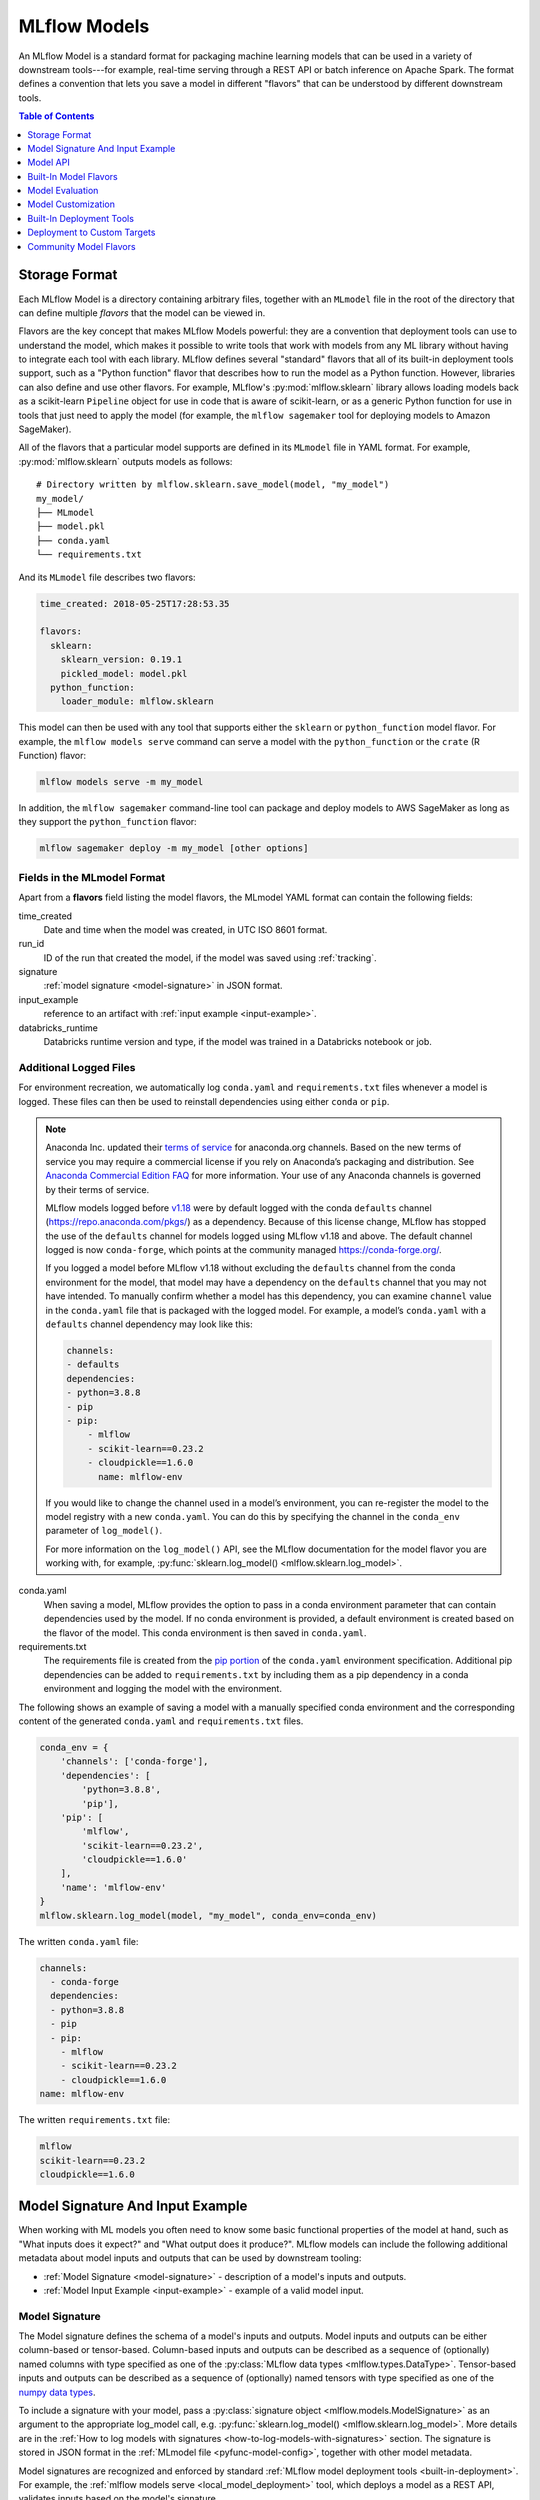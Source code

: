 .. _models:

MLflow Models
=============

An MLflow Model is a standard format for packaging machine learning models that can be used in a
variety of downstream tools---for example, real-time serving through a REST API or batch inference
on Apache Spark. The format defines a convention that lets you save a model in different "flavors"
that can be understood by different downstream tools.

.. contents:: Table of Contents
  :local:
  :depth: 1


.. _model-storage-format:

Storage Format
--------------

Each MLflow Model is a directory containing arbitrary files, together with an ``MLmodel``
file in the root of the directory that can define multiple *flavors* that the model can be viewed
in.

Flavors are the key concept that makes MLflow Models powerful: they are a convention that deployment
tools can use to understand the model, which makes it possible to write tools that work with models
from any ML library without having to integrate each tool with each library. MLflow defines
several "standard" flavors that all of its built-in deployment tools support, such as a "Python
function" flavor that describes how to run the model as a Python function. However, libraries can
also define and use other flavors. For example, MLflow's :py:mod:`mlflow.sklearn` library allows
loading models back as a scikit-learn ``Pipeline`` object for use in code that is aware of
scikit-learn, or as a generic Python function for use in tools that just need to apply the model
(for example, the ``mlflow sagemaker`` tool for deploying models to Amazon SageMaker).

All of the flavors that a particular model supports are defined in its ``MLmodel`` file in YAML
format. For example, :py:mod:`mlflow.sklearn` outputs models as follows:

::

    # Directory written by mlflow.sklearn.save_model(model, "my_model")
    my_model/
    ├── MLmodel
    ├── model.pkl
    ├── conda.yaml
    └── requirements.txt
    

And its ``MLmodel`` file describes two flavors:

.. code-block:: yaml

    time_created: 2018-05-25T17:28:53.35

    flavors:
      sklearn:
        sklearn_version: 0.19.1
        pickled_model: model.pkl
      python_function:
        loader_module: mlflow.sklearn

This model can then be used with any tool that supports either the ``sklearn`` or
``python_function`` model flavor. For example, the ``mlflow models serve`` command
can serve a model with the ``python_function`` or the ``crate`` (R Function) flavor:

.. code-block:: bash

    mlflow models serve -m my_model

In addition, the ``mlflow sagemaker`` command-line tool can package and deploy models to AWS
SageMaker as long as they support the ``python_function`` flavor:

.. code-block:: bash

    mlflow sagemaker deploy -m my_model [other options]

Fields in the MLmodel Format
^^^^^^^^^^^^^^^^^^^^^^^^^^^^
Apart from a **flavors** field listing the model flavors, the MLmodel YAML format can contain
the following fields:

time_created
    Date and time when the model was created, in UTC ISO 8601 format.

run_id
    ID of the run that created the model, if the model was saved using :ref:`tracking`.

signature
  :ref:`model signature <model-signature>` in JSON format.

input_example
  reference to an artifact with :ref:`input example <input-example>`.

databricks_runtime
    Databricks runtime version and type, if the model was trained in a Databricks notebook or job.




Additional Logged Files
^^^^^^^^^^^^^^^^^^^^^^^
For environment recreation, we automatically log ``conda.yaml`` and ``requirements.txt`` files whenever a model is logged. These files can then be used to reinstall dependencies using either ``conda`` or ``pip``.

.. note::
    Anaconda Inc. updated their `terms of service <https://www.anaconda.com/terms-of-service>`_ for anaconda.org channels. Based on the new terms of service you may require a commercial license if you rely on Anaconda’s packaging and distribution. See `Anaconda Commercial Edition FAQ <https://www.anaconda.com/blog/anaconda-commercial-edition-faq>`_ for more information. Your use of any Anaconda channels is governed by their terms of service.

    MLflow models logged before `v1.18 <https://mlflow.org/news/2021/06/18/1.18.0-release/index.html>`_ were by default logged with the conda ``defaults`` channel (`https://repo.anaconda.com/pkgs/ <https://repo.anaconda.com/pkgs/>`_) as a dependency. Because of this license change, MLflow has stopped the use of the ``defaults`` channel for models logged using MLflow v1.18 and above. The default channel logged is now ``conda-forge``, which points at the community managed `https://conda-forge.org/ <https://conda-forge.org/>`_.

    If you logged a model before MLflow v1.18 without excluding the ``defaults`` channel from the conda environment for the model, that model may have a dependency on the ``defaults`` channel that you may not have intended.
    To manually confirm whether a model has this dependency, you can examine ``channel`` value in the ``conda.yaml`` file that is packaged with the logged model. For example, a model’s ``conda.yaml`` with a ``defaults`` channel dependency may look like this:

    .. code-block:: yaml

        channels:
        - defaults
        dependencies:
        - python=3.8.8
        - pip
        - pip:
            - mlflow
            - scikit-learn==0.23.2
            - cloudpickle==1.6.0
              name: mlflow-env

    If you would like to change the channel used in a model’s environment, you can re-register the model to the model registry with a new ``conda.yaml``. You can do this by specifying the channel in the ``conda_env`` parameter of ``log_model()``.

    For more information on the ``log_model()`` API, see the MLflow documentation for the model flavor you are working with, for example, :py:func:`sklearn.log_model() <mlflow.sklearn.log_model>`.

conda.yaml
    When saving a model, MLflow provides the option to pass in a conda environment parameter that can contain dependencies used by the model. If no conda environment is provided, a default environment is created based on the flavor of the model. This conda environment is then saved in ``conda.yaml``.
requirements.txt
    The requirements file is created from the `pip portion <https://www.anaconda.com/blog/using-pip-in-a-conda-environment>`_ of the ``conda.yaml`` environment specification. Additional pip dependencies can be added to ``requirements.txt`` by including them as a pip dependency in a conda environment and logging the model with the environment. 

The following shows an example of saving a model with a manually specified conda environment and the corresponding content of the generated ``conda.yaml`` and ``requirements.txt`` files.

.. code-block:: py

    conda_env = {
        'channels': ['conda-forge'],
        'dependencies': [
            'python=3.8.8',
            'pip'],
        'pip': [
            'mlflow',
            'scikit-learn==0.23.2',
            'cloudpickle==1.6.0'
        ],
        'name': 'mlflow-env'
    }
    mlflow.sklearn.log_model(model, "my_model", conda_env=conda_env)

The written ``conda.yaml`` file:

.. code-block:: text

    channels:
      - conda-forge
      dependencies:
      - python=3.8.8
      - pip
      - pip:
        - mlflow
        - scikit-learn==0.23.2
        - cloudpickle==1.6.0
    name: mlflow-env

The written ``requirements.txt`` file:

.. code-block:: text

    mlflow
    scikit-learn==0.23.2
    cloudpickle==1.6.0

.. _model-metadata:

Model Signature And Input Example
---------------------------------
When working with ML models you often need to know some basic functional properties of the model
at hand, such as "What inputs does it expect?" and "What output does it produce?". MLflow models can
include the following additional metadata about model inputs and outputs that can be used by
downstream tooling:

* :ref:`Model Signature <model-signature>` - description of a model's inputs and outputs.
* :ref:`Model Input Example <input-example>` - example of a valid model input.

.. _model-signature:

Model Signature
^^^^^^^^^^^^^^^
The Model signature defines the schema of a model's inputs and outputs. Model inputs and outputs can
be either column-based or tensor-based. Column-based inputs and outputs can be described as a
sequence of (optionally) named columns with type specified as one of the
:py:class:`MLflow data types <mlflow.types.DataType>`. Tensor-based inputs and outputs can be
described as a sequence of (optionally) named tensors with type specified as one of the
`numpy data types <https://numpy.org/devdocs/user/basics.types.html>`_.

To include a signature with your model, pass a :py:class:`signature object
<mlflow.models.ModelSignature>` as an argument to the appropriate log_model call, e.g.
:py:func:`sklearn.log_model() <mlflow.sklearn.log_model>`. More details are in the :ref:`How to log models with signatures <how-to-log-models-with-signatures>` section. The signature is stored in
JSON format in the :ref:`MLmodel file <pyfunc-model-config>`, together with other model metadata.

Model signatures are recognized and enforced by standard :ref:`MLflow model deployment tools
<built-in-deployment>`. For example, the :ref:`mlflow models serve <local_model_deployment>` tool,
which deploys a model as a REST API, validates inputs based on the model's signature.


Column-based Signature Example
~~~~~~~~~~~~~~~~~~~~~~~~~~~~~~
All flavors support column-based signatures.

Each column-based input and output is represented by a type corresponding to one of 
:py:class:`MLflow data types <mlflow.types.DataType>` and an optional name. The following example
displays an MLmodel file excerpt containing the model signature for a classification model trained on
the `Iris dataset <https://archive.ics.uci.edu/ml/datasets/iris>`_. The input has 4 named, numeric columns.
The output is an unnamed integer specifying the predicted class.

.. code-block:: yaml

  signature:
      inputs: '[{"name": "sepal length (cm)", "type": "double"}, {"name": "sepal width
        (cm)", "type": "double"}, {"name": "petal length (cm)", "type": "double"}, {"name":
        "petal width (cm)", "type": "double"}]'
      outputs: '[{"type": "integer"}]'
      
Tensor-based Signature Example
~~~~~~~~~~~~~~~~~~~~~~~~~~~~~~
Only DL flavors support tensor-based signatures (i.e TensorFlow, Keras, PyTorch, Onnx, and Gluon).

Each tensor-based input and output is represented by a dtype corresponding to one of
`numpy data types <https://numpy.org/devdocs/user/basics.types.html>`_, shape and an optional name.
When specifying the shape, -1 is used for axes that may be variable in size.
The following example displays an MLmodel file excerpt containing the model signature for a
classification model trained on the `MNIST dataset <http://yann.lecun.com/exdb/mnist/>`_.
The input has one named tensor where input sample is an image represented by a 28 × 28 × 1 array
of float32 numbers. The output is an unnamed tensor that has 10 units specifying the
likelihood corresponding to each of the 10 classes. Note that the first dimension of the input
and the output is the batch size and is thus set to -1 to allow for variable batch sizes. 

.. code-block:: yaml

  signature:
      inputs: '[{"name": "images", "dtype": "uint8", "shape": [-1, 28, 28, 1]}]'
      outputs: '[{"shape": [-1, 10], "dtype": "float32"}]'

Signature Enforcement
~~~~~~~~~~~~~~~~~~~~~
Schema enforcement checks the provided input against the model's signature
and raises an exception if the input is not compatible. This enforcement is applied in MLflow before
calling the underlying model implementation. Note that this enforcement only applies when using :ref:`MLflow
model deployment tools <built-in-deployment>` or when loading models as ``python_function``. In
particular, it is not applied to models that are loaded in their native format (e.g. by calling
:py:func:`mlflow.sklearn.load_model() <mlflow.sklearn.load_model>`).

Name Ordering Enforcement
"""""""""""""""""""""""""
The input names are checked against the model signature. If there are any missing inputs,
MLflow will raise an exception. Extra inputs that were not declared in the signature will be
ignored. If the input schema in the signature defines input names, input matching is done by name
and the inputs are reordered to match the signature. If the input schema does not have input
names, matching is done by position (i.e. MLflow will only check the number of inputs).

Input Type Enforcement
"""""""""""""""""""""""
The input types are checked against the signature.

For models with column-based signatures (i.e DataFrame inputs), MLflow will perform safe type conversions
if necessary. Generally, only conversions that are guaranteed to be lossless are allowed. For
example, int -> long or int -> double conversions are ok, long -> double is not. If the types cannot
be made compatible, MLflow will raise an error.

For models with tensor-based signatures, type checking is strict (i.e an exception will be thrown if
the input type does not match the type specified by the schema). 

Handling Integers With Missing Values
"""""""""""""""""""""""""""""""""""""
Integer data with missing values is typically represented as floats in Python. Therefore, data
types of integer columns in Python can vary depending on the data sample. This type variance can
cause schema enforcement errors at runtime since integer and float are not compatible types. For
example, if your training data did not have any missing values for integer column c, its type will
be integer. However, when you attempt to score a sample of the data that does include a missing
value in column c, its type will be float. If your model signature specified c to have integer type,
MLflow will raise an error since it can not convert float to int. Note that MLflow uses python to
serve models and to deploy models to Spark, so this can affect most model deployments. The best way
to avoid this problem is to declare integer columns as doubles (float64) whenever there can be
missing values.

Handling Date and Timestamp
"""""""""""""""""""""""""""
For datetime values, Python has precision built into the type. For example, datetime values with
day precision have NumPy type ``datetime64[D]``, while values with nanosecond precision have
type ``datetime64[ns]``. Datetime precision is ignored for column-based model signature but is
enforced for tensor-based signatures.

.. _how-to-log-models-with-signatures:

How To Log Models With Signatures
~~~~~~~~~~~~~~~~~~~~~~~~~~~~~~~~~
To include a signature with your model, pass :py:class:`signature object
<mlflow.models.ModelSignature>` as an argument to the appropriate log_model call, e.g.
:py:func:`sklearn.log_model() <mlflow.sklearn.log_model>`. The model signature object can be created
by hand or :py:func:`inferred <mlflow.models.infer_signature>` from datasets with valid model inputs
(e.g. the training dataset with target column omitted) and valid model outputs (e.g. model
predictions generated on the training dataset).

Column-based Signature Example
""""""""""""""""""""""""""""""
The following example demonstrates how to store a model signature for a simple classifier trained
on the ``Iris dataset``:

.. code-block:: python

    import pandas as pd
    from sklearn import datasets
    from sklearn.ensemble import RandomForestClassifier
    import mlflow
    import mlflow.sklearn
    from mlflow.models.signature import infer_signature

    iris = datasets.load_iris()
    iris_train = pd.DataFrame(iris.data, columns=iris.feature_names)
    clf = RandomForestClassifier(max_depth=7, random_state=0)
    clf.fit(iris_train, iris.target)
    signature = infer_signature(iris_train, clf.predict(iris_train))
    mlflow.sklearn.log_model(clf, "iris_rf", signature=signature)

The same signature can be created explicitly as follows:

.. code-block:: python

    from mlflow.models.signature import ModelSignature
    from mlflow.types.schema import Schema, ColSpec

    input_schema = Schema([
      ColSpec("double", "sepal length (cm)"),
      ColSpec("double", "sepal width (cm)"),
      ColSpec("double", "petal length (cm)"),
      ColSpec("double", "petal width (cm)"),
    ])
    output_schema = Schema([ColSpec("long")])
    signature = ModelSignature(inputs=input_schema, outputs=output_schema)

Tensor-based Signature Example
""""""""""""""""""""""""""""""
The following example demonstrates how to store a model signature for a simple classifier trained
on the ``MNIST dataset``:

.. code-block:: python

    from keras.datasets import mnist
    from keras.utils import to_categorical
    from keras.models import Sequential
    from keras.layers import Conv2D, MaxPooling2D, Dense, Flatten
    from keras.optimizers import SGD
    import mlflow
    import mlflow.keras
    from mlflow.models.signature import infer_signature

    (train_X, train_Y), (test_X, test_Y) = mnist.load_data()
    trainX = train_X.reshape((train_X.shape[0], 28, 28, 1))
    testX = test_X.reshape((test_X.shape[0], 28, 28, 1))
    trainY = to_categorical(train_Y)
    testY = to_categorical(test_Y)
    
    model = Sequential()
    model.add(Conv2D(32, (3, 3), activation='relu', kernel_initializer='he_uniform', input_shape=(28, 28, 1)))
    model.add(MaxPooling2D((2, 2)))
    model.add(Flatten())
    model.add(Dense(100, activation='relu', kernel_initializer='he_uniform'))
    model.add(Dense(10, activation='softmax'))
    opt = SGD(lr=0.01, momentum=0.9)
    model.compile(optimizer=opt, loss='categorical_crossentropy', metrics=['accuracy'])
    model.fit(trainX, trainY, epochs=10, batch_size=32, validation_data=(testX, testY))

    signature = infer_signature(testX, model.predict(testX))
    mlflow.keras.log_model(model, "mnist_cnn", signature=signature)

The same signature can be created explicitly as follows:

.. code-block:: python

    import numpy as np
    from mlflow.models.signature import ModelSignature
    from mlflow.types.schema import Schema, TensorSpec

    input_schema = Schema([
      TensorSpec(np.dtype(np.uint8), (-1, 28, 28, 1)),
    ])
    output_schema = Schema([TensorSpec(np.dtype(np.float32), (-1, 10))])
    signature = ModelSignature(inputs=input_schema, outputs=output_schema)

.. _input-example:

Model Input Example
^^^^^^^^^^^^^^^^^^^
Similar to model signatures, model inputs can be column-based (i.e DataFrames) or tensor-based
(i.e numpy.ndarrays). A model input example provides an instance of a valid model input.
Input examples are stored with the model as separate artifacts and are referenced in the the
:ref:`MLmodel file <pyfunc-model-config>`.

To include an input example with your model, add it to the appropriate log_model call, e.g.
:py:func:`sklearn.log_model() <mlflow.sklearn.log_model>`.

How To Log Model With Column-based Example
~~~~~~~~~~~~~~~~~~~~~~~~~~~~~~~~~~~~~~~~~~
For models accepting column-based inputs, an example can be a single record or a batch of records. The
sample input can be passed in as a Pandas DataFrame, list or dictionary. The given
example will be converted to a Pandas DataFrame and then serialized to json using the Pandas split-oriented
format. Bytes are base64-encoded. The following example demonstrates how you can log a column-based
input example with your model:

.. code-block:: python

    input_example = {
      "sepal length (cm)": 5.1,
      "sepal width (cm)": 3.5,
      "petal length (cm)": 1.4,
      "petal width (cm)": 0.2
    }
    mlflow.sklearn.log_model(..., input_example=input_example)

How To Log Model With Tensor-based Example
~~~~~~~~~~~~~~~~~~~~~~~~~~~~~~~~~~~~~~~~~~
For models accepting tensor-based inputs, an example must be a batch of inputs. By default, the axis 0
is the batch axis unless specified otherwise in the model signature. The sample input can be passed in as
a numpy ndarray or a dictionary mapping a string to a numpy array. The following example demonstrates how
you can log a tensor-based input example with your model:

.. code-block:: python

    # each input has shape (4, 4)
    input_example = np.array([
       [[  0,   0,   0,   0],
	[  0, 134,  25,  56],
	[253, 242, 195,   6],
	[  0,  93,  82,  82]],
       [[  0,  23,  46,   0],
	[ 33,  13,  36, 166],
	[ 76,  75,   0, 255],
	[ 33,  44,  11,  82]]
    ], dtype=np.uint8)
    mlflow.keras.log_model(..., input_example=input_example)

.. _model-api:

Model API
---------

You can save and load MLflow Models in multiple ways. First, MLflow includes integrations with
several common libraries. For example, :py:mod:`mlflow.sklearn` contains
:py:func:`save_model <mlflow.sklearn.save_model>`, :py:func:`log_model <mlflow.sklearn.log_model>`,
and :py:func:`load_model <mlflow.sklearn.load_model>` functions for scikit-learn models. Second,
you can use the :py:class:`mlflow.models.Model` class to create and write models. This
class has four key functions:

* :py:func:`add_flavor <mlflow.models.Model.add_flavor>` to add a flavor to the model. Each flavor
  has a string name and a dictionary of key-value attributes, where the values can be any object
  that can be serialized to YAML.
* :py:func:`save <mlflow.models.Model.save>` to save the model to a local directory.
* :py:func:`log <mlflow.models.Model.log>` to log the model as an artifact in the
  current run using MLflow Tracking.
* :py:func:`load <mlflow.models.Model.load>` to load a model from a local directory or
  from an artifact in a previous run.

Built-In Model Flavors
----------------------

MLflow provides several standard flavors that might be useful in your applications. Specifically,
many of its deployment tools support these flavors, so you can export your own model in one of these
flavors to benefit from all these tools:

.. contents::
  :local:
  :depth: 1

.. _pyfunc-model-flavor:

Python Function (``python_function``)
^^^^^^^^^^^^^^^^^^^^^^^^^^^^^^^^^^^^^
The ``python_function`` model flavor serves as a default model interface for MLflow Python models.
Any MLflow Python model is expected to be loadable as a ``python_function`` model. This enables
other MLflow tools to work with any python model regardless of which persistence module or
framework was used to produce the model. This interoperability is very powerful because it allows
any Python model to be productionized in a variety of environments.

In addition, the ``python_function`` model flavor defines a generic filesystem :ref:`model format
<pyfunc-filesystem-format>` for Python models and provides utilities for saving and loading models
to and from this format. The format is self-contained in the sense that it includes all the
information necessary to load and use a model. Dependencies are stored either directly with the
model or referenced via conda environment. This model format allows other tools to integrate
their models with MLflow.

How To Save Model As Python Function
~~~~~~~~~~~~~~~~~~~~~~~~~~~~~~~~~~~~
Most ``python_function`` models are saved as part of other model flavors - for example, all mlflow
built-in flavors include the ``python_function`` flavor in the exported models. In addition, the
:py:mod:`mlflow.pyfunc` module defines functions for creating ``python_function`` models explicitly.
This module also includes utilities for creating custom Python models, which is a convenient way of
adding custom python code to ML models. For more information, see the :ref:`custom Python models
documentation <custom-python-models>`.


How To Load And Score Python Function Models
~~~~~~~~~~~~~~~~~~~~~~~~~~~~~~~~~~~~~~~~~~~~
You can load ``python_function`` models in Python by calling the :py:func:`mlflow.pyfunc.load_model()`
function. Note that the ``load_model`` function assumes that all dependencies are already available
and *will not* check nor install any dependencies (
see :ref:`model deployment section <built-in-deployment>` for tools to deploy models with
automatic dependency management).

Once loaded, you can score the model by calling the :py:func:`predict <mlflow.pyfunc.PyFuncModel.predict>`
method, which has the following signature::

  predict(model_input: [pandas.DataFrame, numpy.ndarray, Dict[str, np.ndarray]]) -> [numpy.ndarray | pandas.(Series | DataFrame)]
  
All PyFunc models will support `pandas.DataFrame` as an input. In addition to `pandas.DataFrame`,
DL PyFunc models will also support tensor inputs in the form of `numpy.ndarrays`. To verify
whether a model flavor supports tensor inputs, please check the flavor's documentation.
  
For models with a column-based schema, inputs are typically provided in the form of a `pandas.DataFrame`.
If a dictionary mapping column name to values is provided as input for schemas with named columns or if a
python `List` or a `numpy.ndarray` is provided as input for schemas with unnamed columns, MLflow will cast the
input to a DataFrame. Schema enforcement and casting with respect to the expected data types is performed against
the DataFrame.

For models with a tensor-based schema, inputs are typically provided in the form of a `numpy.ndarray` or a
dictionary mapping the tensor name to its np.ndarray value. Schema enforcement will check the provided input's
shape and type against the shape and type specified in the model's schema and throw an error if they do not match.

For models where no schema is defined, no changes to the model inputs and outputs are made. MLflow will
propogate any errors raised by the model if the model does not accept the provided input type.

R Function (``crate``)
^^^^^^^^^^^^^^^^^^^^^^

The ``crate`` model flavor defines a generic model format for representing an arbitrary R prediction
function as an MLflow model using the ``crate`` function from the
`carrier <https://github.com/r-lib/carrier>`_ package. The prediction function is expected to take a dataframe as input and
produce a dataframe, a vector or a list with the predictions as output.

This flavor requires R to be installed in order to be used.

H\ :sub:`2`\ O (``h2o``)
^^^^^^^^^^^^^^^^^^^^^^^^

The ``h2o`` model flavor enables logging and loading H2O models.

The :py:mod:`mlflow.h2o` module defines :py:func:`save_model() <mlflow.h2o.save_model>` and
:py:func:`log_model() <mlflow.h2o.log_model>` methods in python, and
`mlflow_save_model <R-api.html#mlflow-save-model-h2o>`__ and
`mlflow_log_model <R-api.html#mlflow-log-model>`__ in R for saving H2O models in MLflow Model
format.
These methods produce MLflow Models with the ``python_function`` flavor, allowing you to load them
as generic Python functions for inference via :py:func:`mlflow.pyfunc.load_model()`.
This loaded PyFunc model can be scored with only DataFrame input. When you load
MLflow Models with the ``h2o`` flavor using :py:func:`mlflow.pyfunc.load_model()`,
the `h2o.init() <http://docs.h2o.ai/h2o/latest-stable/h2o-py/docs/h2o.html#h2o.init>`_ method is
called. Therefore, the correct version of ``h2o(-py)`` must be installed in the loader's
environment. You can customize the arguments given to
`h2o.init() <http://docs.h2o.ai/h2o/latest-stable/h2o-py/docs/h2o.html#h2o.init>`_ by modifying the
``init`` entry of the persisted H2O model's YAML configuration file: ``model.h2o/h2o.yaml``.

Finally, you can use the :py:func:`mlflow.h2o.load_model()` method to load MLflow Models with the
``h2o`` flavor as H2O model objects.

For more information, see :py:mod:`mlflow.h2o`.

Keras (``keras``)
^^^^^^^^^^^^^^^^^

The ``keras`` model flavor enables logging and loading Keras models. It is available in both Python
and R clients. The :py:mod:`mlflow.keras` module defines :py:func:`save_model()<mlflow.keras.save_model>`
and :py:func:`log_model() <mlflow.keras.log_model>` functions that you can use to save Keras models
in MLflow Model format in Python. Similarly, in R, you can save or log the model using
`mlflow_save_model <R-api.rst#mlflow-save-model>`__ and `mlflow_log_model <R-api.rst#mlflow-log-model>`__. These functions serialize Keras
models as HDF5 files using the Keras library's built-in model persistence functions. MLflow Models
produced by these functions also contain the ``python_function`` flavor, allowing them to be interpreted
as generic Python functions for inference via :py:func:`mlflow.pyfunc.load_model()`. This loaded PyFunc model can be
scored with both DataFrame input and numpy array input. Finally, you can use the :py:func:`mlflow.keras.load_model()`
function in Python or `mlflow_load_model <R-api.rst#mlflow-load-model>`__ function in R to load MLflow Models
with the ``keras`` flavor as `Keras Model objects <https://keras.io/models/about-keras-models/>`_.

For more information, see :py:mod:`mlflow.keras`.

MLeap (``mleap``)
^^^^^^^^^^^^^^^^^

The ``mleap`` model flavor supports saving Spark models in MLflow format using the
`MLeap <http://mleap-docs.combust.ml/>`_ persistence mechanism. MLeap is an inference-optimized
format and execution engine for Spark models that does not depend on
`SparkContext <https://spark.apache.org/docs/latest/api/python/pyspark.html#pyspark.SparkContext>`_
to evaluate inputs.

You can save Spark models in MLflow format with the ``mleap`` flavor by specifying the
``sample_input`` argument of the :py:func:`mlflow.spark.save_model()` or
:py:func:`mlflow.spark.log_model()` method (recommended). The :py:mod:`mlflow.mleap` module also
defines :py:func:`save_model() <mlflow.mleap.save_model>` and
:py:func:`log_model() <mlflow.mleap.log_model>` methods for saving MLeap models in MLflow format,
but these methods do not include the ``python_function`` flavor in the models they produce.
Similarly, ``mleap`` models can be saved in R with `mlflow_save_model <R-api.rst#mlflow-save-model>`__
and loaded with `mlflow_load_model <R-api.rst#mlflow-load-model>`__, with
`mlflow_save_model <R-api.rst#mlflow-save-model>`__ requiring `sample_input` to be specified as a
sample Spark dataframe containing input data to the model is required by MLeap for data schema
inference.

A companion module for loading MLflow Models with the MLeap flavor is available in the
``mlflow/java`` package.

For more information, see :py:mod:`mlflow.spark`, :py:mod:`mlflow.mleap`, and the
`MLeap documentation <http://mleap-docs.combust.ml/>`_.

PyTorch (``pytorch``)
^^^^^^^^^^^^^^^^^^^^^

The ``pytorch`` model flavor enables logging and loading PyTorch models.

The :py:mod:`mlflow.pytorch` module defines utilities for saving and loading MLflow Models with the
``pytorch`` flavor. You can use the :py:func:`mlflow.pytorch.save_model()` and
:py:func:`mlflow.pytorch.log_model()` methods to save PyTorch models in MLflow format; both of these
functions use the `torch.save() <https://pytorch.org/docs/stable/torch.html#torch.save>`_ method to
serialize PyTorch models. Additionally, you can use the :py:func:`mlflow.pytorch.load_model()`
method to load MLflow Models with the ``pytorch`` flavor as PyTorch model objects. This loaded
PyFunc model can be scored with both DataFrame input and numpy array input. Finally, models
produced by :py:func:`mlflow.pytorch.save_model()` and :py:func:`mlflow.pytorch.log_model()` contain
the ``python_function`` flavor, allowing you to load them as generic Python functions for inference
via :py:func:`mlflow.pyfunc.load_model()`.

For more information, see :py:mod:`mlflow.pytorch`.

Scikit-learn (``sklearn``)
^^^^^^^^^^^^^^^^^^^^^^^^^^

The ``sklearn`` model flavor provides an easy-to-use interface for saving and loading scikit-learn
models. The :py:mod:`mlflow.sklearn` module defines
:py:func:`save_model() <mlflow.sklearn.save_model>` and
:py:func:`log_model() <mlflow.sklearn.log_model>` functions that save scikit-learn models in
MLflow format, using either Python's pickle module (Pickle) or CloudPickle for model serialization.
These functions produce MLflow Models with the ``python_function`` flavor, allowing them to
be loaded as generic Python functions for inference via :py:func:`mlflow.pyfunc.load_model()`.
This loaded PyFunc model can only be scored with DataFrame input. Finally, you can use the
:py:func:`mlflow.sklearn.load_model()` method to load MLflow Models with the ``sklearn`` flavor as
scikit-learn model objects.

For more information, see :py:mod:`mlflow.sklearn`.

Spark MLlib (``spark``)
^^^^^^^^^^^^^^^^^^^^^^^

The ``spark`` model flavor enables exporting Spark MLlib models as MLflow Models.

The :py:mod:`mlflow.spark` module defines :py:func:`save_model() <mlflow.spark.save_model>` and
:py:func:`log_model() <mlflow.spark.log_model>` methods that save Spark MLlib pipelines in MLflow
model format. MLflow Models produced by these functions contain the ``python_function`` flavor,
allowing you to load them as generic Python functions via :py:func:`mlflow.pyfunc.load_model()`.
This loaded PyFunc model can only be scored with DataFrame input.
When a model with the ``spark`` flavor is loaded as a Python function via
:py:func:`mlflow.pyfunc.load_model()`, a new
`SparkContext <https://spark.apache.org/docs/latest/api/python/pyspark.html#pyspark.SparkContext>`_
is created for model inference; additionally, the function converts all Pandas DataFrame inputs to
Spark DataFrames before scoring. While this initialization overhead and format translation latency
is not ideal for high-performance use cases, it enables you to easily deploy any
`MLlib PipelineModel <http://spark.apache.org/docs/latest/api/python/pyspark.ml.html?highlight=
pipelinemodel#pyspark.ml.Pipeline>`_ to any production environment supported by MLflow
(SageMaker, AzureML, etc).

Finally, the :py:func:`mlflow.spark.load_model()` method is used to load MLflow Models with
the ``spark`` flavor as Spark MLlib pipelines.

For more information, see :py:mod:`mlflow.spark`.

TensorFlow (``tensorflow``)
^^^^^^^^^^^^^^^^^^^^^^^^^^^

The ``tensorflow`` model flavor allows serialized TensorFlow models in
`SavedModel format <https://www.tensorflow.org/guide/saved_model#save_and_restore_models>`_
to be logged in MLflow format via the :py:func:`mlflow.tensorflow.save_model()` and
:py:func:`mlflow.tensorflow.log_model()` methods. These methods also add the ``python_function``
flavor to the MLflow Models that they produce, allowing the models to be interpreted as generic
Python functions for inference via :py:func:`mlflow.pyfunc.load_model()`. This loaded PyFunc model
can be scored with both DataFrame input and numpy array input. Finally, you can use the
:py:func:`mlflow.tensorflow.load_model()` method to load MLflow Models with the ``tensorflow``
flavor as TensorFlow graphs.

For more information, see :py:mod:`mlflow.tensorflow`.

ONNX (``onnx``)
^^^^^^^^^^^^^^^^^^^^^^^^^^^
The ``onnx`` model flavor enables logging of `ONNX models <http://onnx.ai/>`_ in MLflow format via
the :py:func:`mlflow.onnx.save_model()` and :py:func:`mlflow.onnx.log_model()` methods. These
methods also add the ``python_function`` flavor to the MLflow Models that they produce, allowing the
models to be interpreted as generic Python functions for inference via
:py:func:`mlflow.pyfunc.load_model()`. This loaded PyFunc model can be scored with
both DataFrame input and numpy array input. The ``python_function`` representation of an MLflow
ONNX model uses the `ONNX Runtime execution engine <https://github.com/microsoft/onnxruntime>`_ for
evaluation. Finally, you can use the :py:func:`mlflow.onnx.load_model()` method to load MLflow
Models with the ``onnx`` flavor in native ONNX format.

For more information, see :py:mod:`mlflow.onnx` and `<http://onnx.ai/>`_.

MXNet Gluon (``gluon``)
^^^^^^^^^^^^^^^^^^^^^^^^^^^
The ``gluon`` model flavor enables logging of `Gluon models
<https://mxnet.incubator.apache.org/api/python/docs/api/gluon/index.html>`_ in MLflow format via
the :py:func:`mlflow.gluon.save_model()` and :py:func:`mlflow.gluon.log_model()` methods. These
methods also add the ``python_function`` flavor to the MLflow Models that they produce, allowing the
models to be interpreted as generic Python functions for inference via
:py:func:`mlflow.pyfunc.load_model()`. This loaded PyFunc model can be scored with
both DataFrame input and numpy array input. You can also use the :py:func:`mlflow.gluon.load_model()`
method to load MLflow Models with the ``gluon`` flavor in native Gluon format.

For more information, see :py:mod:`mlflow.gluon`.

XGBoost (``xgboost``)
^^^^^^^^^^^^^^^^^^^^^^^^^^^
The ``xgboost`` model flavor enables logging of `XGBoost models
<https://xgboost.readthedocs.io/en/latest/python/python_api.html#xgboost.Booster>`_
in MLflow format via the :py:func:`mlflow.xgboost.save_model()` and :py:func:`mlflow.xgboost.log_model()` methods in python and `mlflow_save_model <R-api.html#mlflow-save-model-crate>`__ and `mlflow_log_model <R-api.html#mlflow-log-model>`__ in R respectively.
These methods also add the ``python_function`` flavor to the MLflow Models that they produce, allowing the
models to be interpreted as generic Python functions for inference via
:py:func:`mlflow.pyfunc.load_model()`. This loaded PyFunc model can only be scored with DataFrame input.
You can also use the :py:func:`mlflow.xgboost.load_model()`
method to load MLflow Models with the ``xgboost`` model flavor in native XGBoost format.

Note that the ``xgboost`` model flavor only supports an instance of `xgboost.Booster
<https://xgboost.readthedocs.io/en/latest/python/python_api.html#xgboost.Booster>`_,
not models that implement the `scikit-learn API
<https://xgboost.readthedocs.io/en/latest/python/python_api.html#module-xgboost.sklearn>`__.

For more information, see :py:mod:`mlflow.xgboost`.

LightGBM (``lightgbm``)
^^^^^^^^^^^^^^^^^^^^^^^^^^^
The ``lightgbm`` model flavor enables logging of `LightGBM models
<https://lightgbm.readthedocs.io/en/latest/pythonapi/lightgbm.Booster.html#lightgbm-booster>`_
in MLflow format via the :py:func:`mlflow.lightgbm.save_model()` and :py:func:`mlflow.lightgbm.log_model()` methods.
These methods also add the ``python_function`` flavor to the MLflow Models that they produce, allowing the
models to be interpreted as generic Python functions for inference via
:py:func:`mlflow.pyfunc.load_model()`. This loaded PyFunc model can only be scored with DataFrame input.
You can also use the :py:func:`mlflow.lightgbm.load_model()`
method to load MLflow Models with the ``lightgbm`` model flavor in native LightGBM format.

Note that the ``lightgbm`` model flavor only supports an instance of `lightgbm.Booster
<https://lightgbm.readthedocs.io/en/latest/pythonapi/lightgbm.Booster.html#lightgbm-booster>`__,
not models that implement the `scikit-learn API
<https://lightgbm.readthedocs.io/en/latest/Python-API.html#scikit-learn-api>`_.

For more information, see :py:mod:`mlflow.lightgbm`.

CatBoost (``catboost``)
^^^^^^^^^^^^^^^^^^^^^^^^^^^
The ``catboost`` model flavor enables logging of `CatBoost models
<https://catboost.ai/docs/concepts/python-reference_catboost.html>`_
in MLflow format via the :py:func:`mlflow.catboost.save_model()` and :py:func:`mlflow.catboost.log_model()` methods.
These methods also add the ``python_function`` flavor to the MLflow Models that they produce, allowing the
models to be interpreted as generic Python functions for inference via
:py:func:`mlflow.pyfunc.load_model()`. You can also use the :py:func:`mlflow.catboost.load_model()`
method to load MLflow Models with the ``catboost`` model flavor in native CatBoost format.

For more information, see :py:mod:`mlflow.catboost`.

Spacy(``spaCy``)
^^^^^^^^^^^^^^^^^^^^
The ``spaCy`` model flavor enables logging of `spaCy models <https://spacy.io/models>`_ in MLflow format via
the :py:func:`mlflow.spacy.save_model()` and :py:func:`mlflow.spacy.log_model()` methods. Additionally, these
methods add the ``python_function`` flavor to the MLflow Models that they produce, allowing the models to be
interpreted as generic Python functions for inference via :py:func:`mlflow.pyfunc.load_model()`.
This loaded PyFunc model can only be scored with DataFrame input. You can
also use the :py:func:`mlflow.spacy.load_model()` method to load MLflow Models with the ``spacy`` model flavor
in native spaCy format.

For more information, see :py:mod:`mlflow.spacy`.

Fastai(``fastai``)
^^^^^^^^^^^^^^^^^^^^^^
The ``fastai`` model flavor enables logging of `fastai Learner models <https://docs.fast.ai/training.html>`_ in MLflow format via
the :py:func:`mlflow.fastai.save_model()` and :py:func:`mlflow.fastai.log_model()` methods. Additionally, these
methods add the ``python_function`` flavor to the MLflow Models that they produce, allowing the models to be
interpreted as generic Python functions for inference via :py:func:`mlflow.pyfunc.load_model()`. This loaded PyFunc model can
only be scored with DataFrame input. You can also use the :py:func:`mlflow.fastai.load_model()` method to
load MLflow Models with the ``fastai`` model flavor in native fastai format.

For more information, see :py:mod:`mlflow.fastai`.

Statsmodels (``statsmodels``)
^^^^^^^^^^^^^^^^^^^^^^^^^^^^^^^^^
The ``statsmodels`` model flavor enables logging of `Statsmodels models
<https://www.statsmodels.org/stable/api.html>`_ in MLflow format via the :py:func:`mlflow.statsmodels.save_model()`
and :py:func:`mlflow.statsmodels.log_model()` methods.
These methods also add the ``python_function`` flavor to the MLflow Models that they produce, allowing the
models to be interpreted as generic Python functions for inference via
:py:func:`mlflow.pyfunc.load_model()`. This loaded PyFunc model can only be scored with DataFrame input.
You can also use the :py:func:`mlflow.statsmodels.load_model()`
method to load MLflow Models with the ``statsmodels`` model flavor in native statsmodels format.

As for now, automatic logging is restricted to parameters, metrics and models generated by a call to `fit`
on a ``statsmodels`` model.

For more information, see :py:mod:`mlflow.statsmodels`.

Prophet (``prophet``)
^^^^^^^^^^^^^^^^^^^^^^^^^^^^^^^^^
The ``prophet`` model flavor enables logging of `Prophet models
<https://facebook.github.io/prophet/>`_ in MLflow format via the :py:func:`mlflow.prophet.save_model()`
and :py:func:`mlflow.prophet.log_model()` methods.
These methods also add the ``python_function`` flavor to the MLflow Models that they produce, allowing the
models to be interpreted as generic Python functions for inference via
:py:func:`mlflow.pyfunc.load_model()`. This loaded PyFunc model can only be scored with DataFrame input.
You can also use the :py:func:`mlflow.prophet.load_model()`
method to load MLflow Models with the ``prophet`` model flavor in native prophet format.

For more information, see :py:mod:`mlflow.prophet`.

Pmdarima (``pmdarima``) (Experimental)
^^^^^^^^^^^^^^^^^^^^^^^^^^^^^^^^^^^^^^
The ``pmdarima`` model flavor enables logging of `pmdarima models <http://alkaline-ml.com/pmdarima/>`_ in MLflow
format via the :py:func:`mlflow.pmdarima.save_model()` and :py:func:`mlflow.pmdarima.log_model()` methods.
These methods also add the ``python_function`` flavor to the MLflow Models that they produce, allowing the
model to be interpreted as generic Python functions for inference via :py:func:`mlflow.pyfunc.load_model()`.
This loaded PyFunc model can only be scored with a DataFrame input.
You can also use the :py:func:`mlflow.pmdarima.load_model()` method to load MLflow Models with the ``pmdarima``
model flavor in native pmdarima formats.

The interface for utilizing a ``pmdarima`` model loaded as a ``pyfunc`` type for generating forecast predictions uses
a *single-row* ``Pandas DataFrame`` configuration argument. The following columns in this configuration
``Pandas DataFrame`` are supported:

* ``n_periods`` (required) - specifies the number of future periods to generate starting from the last datetime value
    of the training dataset, utilizing the frequency of the input training series when the model was trained.
    (for example, if the training data series elements represent one value per hour, in order to forecast 3 days of
    future data, set the column ``n_periods`` to ``72``.
* ``X`` (optional) - exogenous regressor values (*only supported in pmdarima version >= 1.8.0*) a 2D array of values for
    future time period events. For more information, read the underlying library
    `explanation <https://www.statsmodels.org/stable/endog_exog.html>`_.
* ``return_conf_int`` (optional) - a boolean (Default: ``False``) for whether to return confidence interval values.
    See above note.
* ``alpha`` (optional) - the significance value for calculating confidence intervals. (Default: ``0.05``)

An example configuration for the ``pyfunc`` predict of a ``pmdarima`` model is shown below, with a future period
prediction count of 100, a confidence interval calculation generation, no exogenous regressor elements, and a default
alpha of ``0.05``:

====== ========= ===============
Index  n_periods return_conf_int
====== ========= ===============
0      100       True
====== ========= ===============

.. warning::
    The ``Pandas DataFrame`` passed to a ``pmdarima`` ``pyfunc`` flavor must only contain 1 row.

.. note::
    When predicting a ``pmdarima`` flavor, the ``predict`` method's ``DataFrame`` configuration column
    ``return_conf_int``'s value controls the output format. When the column's value is set to ``False`` or ``None``
    (which is the default if this column is not supplied in the configuration ``DataFrame``), the schema of the
    returned ``Pandas DataFrame`` is a single column: ``["yhat"]``. When set to ``True``, the schema of the returned
    ``DataFrame`` is: ``["yhat", "yhat_lower", "yhat_upper"]`` with the respective lower (``yhat_lower``) and
    upper (``yhat_upper``) confidence intervals added to the forecast predictions (``yhat``).

Example usage of pmdarima artifact loaded as a pyfunc with confidence intervals calculated:

.. code-block:: py

    import pmdarima
    import mlflow
    import pandas as pd

    data = pmdarima.datasets.load_airpassengers()

    with mlflow.start_run():

        model = pmdarima.auto_arima(data, seasonal=True)
        mlflow.pmdarima.save_model(model, "/tmp/model.pmd")

    loaded_pyfunc = mlflow.pyfunc.load_model("/tmp/model.pmd")

    prediction_conf = pd.DataFrame([{"n_periods": 4, "return_conf_int": True, "alpha": 0.1}])

    predictions = loaded_pyfunc.predict(prediction_conf)

Output (``Pandas DataFrame``):

====== ========== ========== ==========
Index  yhat       yhat_lower yhat_upper
====== ========== ========== ==========
0      467.573731 423.30995  511.83751
1      490.494467 416.17449  564.81444
2      509.138684 420.56255  597.71117
3      492.554714 397.30634  587.80309
====== ========== ========== ==========

.. warning::
    Signature logging for ``pmdarima`` will not function correctly if ``return_conf_int`` is set to ``True`` from
    a non-pyfunc artifact. The output of the native ``ARIMA.predict()`` when returning confidence intervals is not
    a recognized signature type.

.. _model-evaluation:

Model Evaluation
----------------
After building and training your MLflow Model, you can use the :py:func:`mlflow.evaluate()` API to
evaluate its performance on one or more datasets of your choosing. :py:func:`mlflow.evaluate()`
currently supports evaluation of MLflow Models with the
:ref:`python_function (pyfunc) model flavor <pyfunc-model-flavor>` for classification and regression
tasks, computing a variety of task-specific performance metrics, model performance plots, and
model explanations. Evaluation results are logged to :ref:`MLflow Tracking <tracking>`.

The following `example from the MLflow GitHub Repository
<https://github.com/mlflow/mlflow/blob/master/examples/evaluation/evaluate_on_binary_classifier.py>`_
uses :py:func:`mlflow.evaluate()` to evaluate the performance of a classifier
on the `UCI Adult Data Set <https://archive.ics.uci.edu/ml/datasets/adult>`_, logging a
comprehensive collection of MLflow Metrics and Artifacts that provide insight into model performance
and behavior:

.. code-block:: py

    import xgboost
    import shap
    import mlflow
    from sklearn.model_selection import train_test_split

    # load UCI Adult Data Set; segment it into training and test sets
    X, y = shap.datasets.adult()
    X_train, X_test, y_train, y_test = train_test_split(X, y, test_size=0.33, random_state=42)

    # train XGBoost model
    model = xgboost.XGBClassifier().fit(X_train, y_train)

    # construct an evaluation dataset from the test set
    eval_data = X_test
    eval_data["label"] = y_test

    with mlflow.start_run() as run:
        model_info = mlflow.sklearn.log_model(model, "model")
        result = mlflow.evaluate(
            model_info.model_uri,
            eval_data,
            targets="label",
            model_type="classifier",
            dataset_name="adult",
            evaluators=["default"],
        )

|eval_metrics_img| |eval_importance_img|

.. |eval_metrics_img| image:: _static/images/model_evaluation_metrics.png
   :width: 30%

.. |eval_importance_img| image:: _static/images/model_evaluation_feature_importance.png
   :width: 69%


Evaluating with Custom Metrics
^^^^^^^^^^^^^^^^^^^^^^^^^^^^^^

If the default set of metrics is insufficient, you can specify a list of ``custom_metrics`` functions to 
:py:func:`mlflow.evaluate()` to produce custom performance metrics for the model(s) that you're evaluating. Custom metric
functions should accept at least two arguments: a DataFrame containing ``prediction`` and ``target`` columns,
and a dictionary containing the default set of metrics. For a full list of default metrics, refer to the documentation 
of :py:func:`mlflow.evaluate()`. If the custom metric function produces artifacts in the form of files, it should also
accept an additional string argument representing the path to the temporary directory that can be used to store such
artifacts.

The following `short example from the MLflow GitHub Repository
<https://github.com/mlflow/mlflow/blob/master/examples/evaluation/evaluate_with_custom_metrics.py>`_ 
uses :py:func:`mlflow.evaluate()` with a custom metric function to evaluate the performance of a regressor on the
`California Housing Dataset <https://www.dcc.fc.up.pt/~ltorgo/Regression/cal_housing.html>`_.
Note that custom metric functions can return both metrics and artifacts. They can either return a single
dictionary of metrics, or two dictionaries representing metrics and artifacts.

.. code-block:: py

    from sklearn.linear_model import LinearRegression
    from sklearn.datasets import fetch_california_housing
    from sklearn.model_selection import train_test_split
    import numpy as np
    import mlflow
    import os
    import matplotlib.pyplot as plt

    # loading the California housing dataset
    cali_housing = fetch_california_housing(as_frame=True)

    # split the dataset into train and test partitions
    X_train, X_test, y_train, y_test = train_test_split(
        cali_housing.data, cali_housing.target, test_size=0.2, random_state=123
    )

    # train the model
    lin_reg = LinearRegression().fit(X_train, y_train)

    # creating the evaluation dataframe
    eval_data = X_test.copy()
    eval_data["target"] = y_test


    def example_custom_metric_fn(eval_df, builtin_metrics, artifacts_dir):
        """
        This example custom metric function creates a metric based on the ``prediction`` and
        ``target`` columns in ``eval_df`` and a metric derived from existing metrics in
        ``builtin_metrics``. It also generates and saves a scatter plot to ``artifacts_dir`` that
        visualizes the relationship between the predictions and targets for the given model to a
        file as an image artifact.
        """
        metrics = {
            "squared_diff_plus_one": np.sum(np.abs(eval_df["prediction"] - eval_df["target"] + 1) ** 2),
            "sum_on_label_divided_by_two": builtin_metrics["sum_on_label"] / 2,
        }
        plt.scatter(eval_df["prediction"], eval_df["target"])
        plt.xlabel("Targets")
        plt.ylabel("Predictions")
        plt.title("Targets vs. Predictions")
        plot_path = os.path.join(artifacts_dir, "example_scatter_plot.png")
        plt.savefig(plot_path)
        artifacts = {"example_scatter_plot_artifact": plot_path}
        return metrics, artifacts


    with mlflow.start_run() as run:
        mlflow.sklearn.log_model(lin_reg, "model")
        model_uri = mlflow.get_artifact_uri("model")
        result = mlflow.evaluate(
            model=model_uri,
            data=eval_data,
            targets="target",
            model_type="regressor",
            dataset_name="cali_housing",
            evaluators=["default"],
            custom_metrics=[example_custom_metric_fn],
        )


For a more comprehensive custom metrics usage example, refer to `this example from the MLflow GitHub Repository
<https://github.com/mlflow/mlflow/blob/master/examples/evaluation/evaluate_with_custom_metrics_comprehensive.py>`_.

Additional information about model evaluation behaviors and outputs is available in the
:py:func:`mlflow.evaluate()` API docs.

Model Customization
-------------------

While MLflow's built-in model persistence utilities are convenient for packaging models from various
popular ML libraries in MLflow Model format, they do not cover every use case. For example, you may
want to use a model from an ML library that is not explicitly supported by MLflow's built-in
flavors. Alternatively, you may want to package custom inference code and data to create an
MLflow Model. Fortunately, MLflow provides two solutions that can be used to accomplish these
tasks: :ref:`custom-python-models` and :ref:`custom-flavors`.

.. contents:: In this section:
  :local:
  :depth: 2

.. _custom-python-models:

Custom Python Models
^^^^^^^^^^^^^^^^^^^^
The :py:mod:`mlflow.pyfunc` module provides :py:func:`save_model() <mlflow.pyfunc.save_model>` and
:py:func:`log_model() <mlflow.pyfunc.log_model>` utilities for creating MLflow Models with the
``python_function`` flavor that contain user-specified code and *artifact* (file) dependencies.
These artifact dependencies may include serialized models produced by any Python ML library.

Because these custom models contain the ``python_function`` flavor, they can be deployed
to any of MLflow's supported production environments, such as SageMaker, AzureML, or local
REST endpoints.

The following examples demonstrate how you can use the :py:mod:`mlflow.pyfunc` module to create
custom Python models. For additional information about model customization with MLflow's
``python_function`` utilities, see the
:ref:`python_function custom models documentation <pyfunc-create-custom>`.

Example: Creating a custom "add n" model
~~~~~~~~~~~~~~~~~~~~~~~~~~~~~~~~~~~~~~~~

This example defines a class for a custom model that adds a specified numeric value, ``n``, to all
columns of a Pandas DataFrame input. Then, it uses the :py:mod:`mlflow.pyfunc` APIs to save an
instance of this model with ``n = 5`` in MLflow Model format. Finally, it loads the model in
``python_function`` format and uses it to evaluate a sample input.

.. code-block:: py

    import mlflow.pyfunc

    # Define the model class
    class AddN(mlflow.pyfunc.PythonModel):

        def __init__(self, n):
            self.n = n

        def predict(self, context, model_input):
            return model_input.apply(lambda column: column + self.n)

    # Construct and save the model
    model_path = "add_n_model"
    add5_model = AddN(n=5)
    mlflow.pyfunc.save_model(path=model_path, python_model=add5_model)

    # Load the model in `python_function` format
    loaded_model = mlflow.pyfunc.load_model(model_path)

    # Evaluate the model
    import pandas as pd
    model_input = pd.DataFrame([range(10)])
    model_output = loaded_model.predict(model_input)
    assert model_output.equals(pd.DataFrame([range(5, 15)]))

Example: Saving an XGBoost model in MLflow format
~~~~~~~~~~~~~~~~~~~~~~~~~~~~~~~~~~~~~~~~~~~~~~~~~~

This example begins by training and saving a gradient boosted tree model using the XGBoost
library. Next, it defines a wrapper class around the XGBoost model that conforms to MLflow's
``python_function`` :ref:`inference API <pyfunc-inference-api>`. Then, it uses the wrapper class and
the saved XGBoost model to construct an MLflow Model that performs inference using the gradient
boosted tree. Finally, it loads the MLflow Model in ``python_function`` format and uses it to
evaluate test data.

.. code-block:: py

    # Load training and test datasets
    from sys import version_info
    import xgboost as xgb
    from sklearn import datasets
    from sklearn.model_selection import train_test_split

    PYTHON_VERSION = "{major}.{minor}.{micro}".format(major=version_info.major,
                                                      minor=version_info.minor,
                                                      micro=version_info.micro)
    iris = datasets.load_iris()
    x = iris.data[:, 2:]
    y = iris.target
    x_train, x_test, y_train, _ = train_test_split(x, y, test_size=0.2, random_state=42)
    dtrain = xgb.DMatrix(x_train, label=y_train)

    # Train and save an XGBoost model
    xgb_model = xgb.train(params={'max_depth': 10}, dtrain=dtrain, num_boost_round=10)
    xgb_model_path = "xgb_model.pth"
    xgb_model.save_model(xgb_model_path)

    # Create an `artifacts` dictionary that assigns a unique name to the saved XGBoost model file.
    # This dictionary will be passed to `mlflow.pyfunc.save_model`, which will copy the model file
    # into the new MLflow Model's directory.
    artifacts = {
        "xgb_model": xgb_model_path
    }

    # Define the model class
    import mlflow.pyfunc
    class XGBWrapper(mlflow.pyfunc.PythonModel):

        def load_context(self, context):
            import xgboost as xgb
            self.xgb_model = xgb.Booster()
            self.xgb_model.load_model(context.artifacts["xgb_model"])

        def predict(self, context, model_input):
            input_matrix = xgb.DMatrix(model_input.values)
            return self.xgb_model.predict(input_matrix)

    # Create a Conda environment for the new MLflow Model that contains all necessary dependencies.
    import cloudpickle
    conda_env = {
        'channels': ['defaults'],
        'dependencies': [
          'python={}'.format(PYTHON_VERSION),
          'pip',
          {
            'pip': [
              'mlflow',
              'xgboost=={}'.format(xgb.__version__),
              'cloudpickle=={}'.format(cloudpickle.__version__),
            ],
          },
        ],
        'name': 'xgb_env'
    }

    # Save the MLflow Model
    mlflow_pyfunc_model_path = "xgb_mlflow_pyfunc"
    mlflow.pyfunc.save_model(
            path=mlflow_pyfunc_model_path, python_model=XGBWrapper(), artifacts=artifacts,
            conda_env=conda_env)

    # Load the model in `python_function` format
    loaded_model = mlflow.pyfunc.load_model(mlflow_pyfunc_model_path)

    # Evaluate the model
    import pandas as pd
    test_predictions = loaded_model.predict(pd.DataFrame(x_test))
    print(test_predictions)

.. _custom-flavors:

Custom Flavors
^^^^^^^^^^^^^^
You can also create custom MLflow Models by writing a custom *flavor*.

As discussed in the :ref:`model-api` and :ref:`model-storage-format` sections, an MLflow Model
is defined by a directory of files that contains an ``MLmodel`` configuration file. This ``MLmodel``
file describes various model attributes, including the flavors in which the model can be
interpreted. The ``MLmodel`` file contains an entry for each flavor name; each entry is
a YAML-formatted collection of flavor-specific attributes.

To create a new flavor to support a custom model, you define the set of flavor-specific attributes
to include in the ``MLmodel`` configuration file, as well as the code that can interpret the
contents of the model directory and the flavor's attributes.

As an example, let's examine the :py:mod:`mlflow.pytorch` module corresponding to MLflow's
``pytorch`` flavor. In the :py:func:`mlflow.pytorch.save_model()` method, a PyTorch model is saved
to a specified output directory. Additionally, :py:func:`mlflow.pytorch.save_model()` leverages the
:py:func:`mlflow.models.Model.add_flavor()` and :py:func:`mlflow.models.Model.save()` functions to
produce an ``MLmodel`` configuration containing the ``pytorch`` flavor. The resulting configuration
has several flavor-specific attributes, such as ``pytorch_version``, which denotes the version of the
PyTorch library that was used to train the model. To interpret model directories produced by
:py:func:`save_model() <mlflow.pytorch.save_model>`, the :py:mod:`mlflow.pytorch` module also
defines a :py:mod:`load_model() <mlflow.pytorch.load_model>` method.
:py:mod:`mlflow.pytorch.load_model()` reads the ``MLmodel`` configuration from a specified
model directory and uses the configuration attributes of the ``pytorch`` flavor to load
and return a PyTorch model from its serialized representation.

.. _built-in-deployment:

Built-In Deployment Tools
-------------------------

MLflow provides tools for deploying MLflow models on a local machine and to several production environments.
Not all deployment methods are available for all model flavors.

.. contents:: In this section:
  :local:
  :depth: 1

.. _local_model_deployment:

Deploy MLflow models
^^^^^^^^^^^^^^^^^^^^
MLflow can deploy models locally as local REST API endpoints or to directly score files. In addition,
MLflow can package models as self-contained Docker images with the REST API endpoint. The image can
be used to safely deploy the model to various environments such as Kubernetes.

You deploy MLflow model locally or generate a Docker image using the CLI interface to the
:py:mod:`mlflow.models` module.

The REST API server accepts the following data formats as POST input to the ``/invocations`` path:

* JSON-serialized pandas DataFrames in the ``split`` orientation. For example,
  ``data = pandas_df.to_json(orient='split')``. This format is specified using a ``Content-Type``
  request header value of ``application/json`` or ``application/json; format=pandas-split``.

* JSON-serialized pandas DataFrames in the ``records`` orientation. *We do not recommend using
  this format because it is not guaranteed to preserve column ordering.* This format is
  specified using a ``Content-Type`` request header value of
  ``application/json; format=pandas-records``.

* CSV-serialized pandas DataFrames. For example, ``data = pandas_df.to_csv()``. This format is
  specified using a ``Content-Type`` request header value of ``text/csv``.

* Tensor input formatted as described in `TF Serving's API docs
  <https://www.tensorflow.org/tfx/serving/api_rest#request_format_2>`_ where the provided inputs
  will be cast to Numpy arrays. This format is specified using a ``Content-Type`` request header
  value of ``application/json`` and the ``instances`` or ``inputs`` key in the request body dictionary.

If the ``Content-Type`` request header has a value of ``application/json``, MLflow will infer whether
the input format is a pandas DataFrame or TF serving (i.e tensor) input based on the data in the request
body. For pandas DataFrame input, the orient can  also be provided explicitly by specifying the format
in the request header as shown in the record-oriented example below.

.. note:: Since JSON loses type information, MLflow will cast the JSON input to the input type specified
    in the model's schema if available. If your model is sensitive to input types, it is recommended that
    a schema is provided for the model to ensure that type mismatch errors do not occur at inference time.
    In particular, DL models are typically strict about input types and will need model schema in order
    for the model to score correctly. For complex data types, see :ref:`encoding-complex-data` below.

Example requests:

.. code-block:: bash

    # split-oriented DataFrame input
    curl http://127.0.0.1:5000/invocations -H 'Content-Type: application/json' -d '{
        "columns": ["a", "b", "c"],
        "data": [[1, 2, 3], [4, 5, 6]]
    }'

    # record-oriented DataFrame input (fine for vector rows, loses ordering for JSON records)
    curl http://127.0.0.1:5000/invocations -H 'Content-Type: application/json; format=pandas-records' -d '[
        {"a": 1,"b": 2,"c": 3},
        {"a": 4,"b": 5,"c": 6}
    ]'

    # numpy/tensor input using TF serving's "instances" format
    curl http://127.0.0.1:5000/invocations -H 'Content-Type: application/json' -d '{
        "instances": [
            {"a": "s1", "b": 1, "c": [1, 2, 3]},
            {"a": "s2", "b": 2, "c": [4, 5, 6]},
            {"a": "s3", "b": 3, "c": [7, 8, 9]}
        ]
    }'

    # numpy/tensor input using TF serving's "inputs" format
    curl http://127.0.0.1:5000/invocations -H 'Content-Type: application/json' -d '{
        "inputs": {"a": ["s1", "s2", "s3"], "b": [1, 2, 3], "c": [[1, 2, 3], [4, 5, 6], [7, 8, 9]]}
    }'


For more information about serializing pandas DataFrames, see
`pandas.DataFrame.to_json <https://pandas.pydata.org/pandas-docs/stable/generated/pandas.DataFrame.to_json.html>`_.

For more information about serializing tensor inputs using the TF serving format, see
`TF serving's request format docs <https://www.tensorflow.org/tfx/serving/api_rest#request_format_2>`_.

.. _serving_with_mlserver:

Serving with MLServer (experimental)
~~~~~~~~~~~~~~~~~~~~~~~~~~~~~~~~~~~~

Python models can be deployed using `Seldon's MLServer
<https://mlserver.readthedocs.io/en/latest/>`_ as alternative inference server. 
MLServer is integrated with two leading open source model deployment tools,
`Seldon Core
<https://docs.seldon.io/projects/seldon-core/en/latest/graph/protocols.html#v2-kfserving-protocol>`_
and `KServe (formerly known as KFServing)
<https://kserve.github.io/website/modelserving/v1beta1/sklearn/v2/>`_, and can
be used to test and deploy models using these frameworks. 
This is especially powerful when building docker images since the docker image
built with MLServer can be deployed directly with both of these frameworks. 

MLServer exposes the same scoring API through the ``/invocations`` endpoint.
In addition, it supports the standard `V2 Inference Protocol
<https://github.com/kubeflow/kfserving/tree/master/docs/predict-api/v2>`_.

.. note::
   To use MLServer with MLflow, please install ``mlflow`` as:

   .. code-block:: bash

       pip install mlflow[extras]

To serve a MLflow model using MLServer, you can use the ``--enable-mlserver`` flag,
such as:

.. code-block:: bash

    mlflow models serve -m my_model --enable-mlserver

Similarly, to build a Docker image built with MLServer you can use the
``--enable-mlserver`` flag, such as:

.. code-block:: bash

    mlflow models build -m my_model --enable-mlserver -n my-model

To read more about the integration between MLflow and MLServer, please check
the `end-to-end example in the MLServer documentation
<https://mlserver.readthedocs.io/en/latest/examples/mlflow/README.html>`_ or
visit the `MLServer docs <https://mlserver.readthedocs.io/en/latest/>`_.

.. note::
    - This feature is experimental and is subject to change.
    - MLServer requires Python 3.7 or above.

.. _encoding-complex-data:

Encoding complex data
~~~~~~~~~~~~~~~~~~~~~

Complex data types, such as dates or binary, do not have a native JSON representation. If you include a model
signature, MLflow can automatically decode supported data types from JSON. The following data type conversions
are supported:

* binary: data is expected to be base64 encoded, MLflow will automatically base64 decode.

* datetime: data is expected as string according to
  `ISO 8601 specification <https://www.iso.org/iso-8601-date-and-time-format.html>`_.
  MLflow will parse this into the appropriate datetime representation on the given platform.

Example requests:

.. code-block:: bash

    # record-oriented DataFrame input with binary column "b"
    curl http://127.0.0.1:5000/invocations -H 'Content-Type: application/json; format=pandas-records' -d '[
        {"a": 0, "b": "dGVzdCBiaW5hcnkgZGF0YSAw"},
        {"a": 1, "b": "dGVzdCBiaW5hcnkgZGF0YSAx"},
        {"a": 2, "b": "dGVzdCBiaW5hcnkgZGF0YSAy"}
    ]'

    # record-oriented DataFrame input with datetime column "b"
    curl http://127.0.0.1:5000/invocations -H 'Content-Type: application/json; format=pandas-records' -d '[
        {"a": 0, "b": "2020-01-01T00:00:00Z"},
        {"a": 1, "b": "2020-02-01T12:34:56Z"},
        {"a": 2, "b": "2021-03-01T00:00:00Z"}
    ]'


Command Line Interface
~~~~~~~~~~~~~~~~~~~~~~

MLflow also has a CLI that supports the following commands:

* `serve <cli.html#mlflow-models-serve>`_ deploys the model as a local REST API server.
* `build_docker <cli.html#mlflow-models-build-docker>`_ packages a REST API endpoint serving the
  model as a docker image.
* `predict <cli.html#mlflow-models-predict>`_ uses the model to generate a prediction for a local
  CSV or JSON file. Note that this method only supports DataFrame input.

For more info, see:

.. code-block:: bash

    mlflow models --help
    mlflow models serve --help
    mlflow models predict --help
    mlflow models build-docker --help

.. _azureml_deployment:

Deploy a ``python_function`` model on Microsoft Azure ML
^^^^^^^^^^^^^^^^^^^^^^^^^^^^^^^^^^^^^^^^^^^^^^^^^^^^^^^^

The MLflow plugin `azureml-mlflow <https://pypi.org/project/azureml-mlflow/>`_ can deploy models to Azure ML, either to Azure Kubernetes Service (AKS) or Azure Container Instances (ACI) for real-time serving. 

The resulting deployment accepts the following data formats as input:

* JSON-serialized pandas DataFrames in the ``split`` orientation. For example, ``data = pandas_df.to_json(orient='split')``. This format is specified using a ``Content-Type`` request header value of ``application/json``.

.. warning::
    The ``TensorSpec`` input format is not fully supported for deployments on Azure Machine Learning at the moment. Be aware that many ``autolog()`` implementations may use ``TensorSpec`` for model's signatures when logging models and hence those deployments will fail in Azure ML.

Deployments can be generated using both the Python API or MLflow CLI. In both cases, a ``JSON`` configuration file can be indicated with the details of the deployment you want to achieve. If not indicated, then a default deployment is done using Azure Container Instances (ACI) and a minimal configuration. The full specification of this configuration file can be checked at `Deployment configuration schema <https://docs.microsoft.com/en-us/azure/machine-learning/reference-azure-machine-learning-cli#deployment-configuration-schema>`_. Also, you will also need the Azure ML MLflow Tracking URI of your particular Azure ML Workspace where you want to deploy your model. You can obtain this URI in several ways:

* Through the `Azure ML Studio <https://ml.azure.com>`_:

  * Navigate to `Azure ML Studio <https://ml.azure.com>`_ and select the workspace you are working on.
  * Click on the name of the workspace at the upper right corner of the page.
  * Click "View all properties in Azure Portal" on the pane popup.
  * Copy the ``MLflow tracking URI`` value from the properties section.

* Programmatically, using Azure ML SDK with the method `Woskspace.get_mlflow_tracking_uri() <https://docs.microsoft.com/en-us/python/api/azureml-core/azureml.core.workspace.workspace?view=azure-ml-py#azureml-core-workspace-workspace-get-mlflow-tracking-uri>`_. If you are running inside Azure ML Compute, like for instance a Compute Instace, you can get this value also from the environment variable ``os.environ["MLFLOW_TRACKING_URI"]``.
* Manually, for a given Subscription ID, Resource Group and Azure ML Workspace, the URI is as follows: ``azureml://eastus.api.azureml.ms/mlflow/v1.0/subscriptions/<SUBSCRIPTION_ID>/resourceGroups/<RESOURCE_GROUP_NAME>/providers/Microsoft.MachineLearningServices/workspaces/<WORKSPACE_NAME>``


.. rubric:: Configuration example for ACI deployment

.. code-block:: json

    {
      "computeType": "aci",
      "containerResourceRequirements": 
      {
        "cpu": 1,
        "memoryInGB": 1
      },
      "location": "eastus2",
    }

Remarks:
 * If ``containerResourceRequirements`` is not indicated, a deployment with minimal compute configuration is applied (``cpu: 0.1`` and ``memory: 0.5``).
 * If ``location`` is not indicated, it defaults to the location of the workspace.

.. rubric:: Configuration example for an AKS deployment

.. code-block:: json

    {
      "computeType": "aks",
      "computeTargetName": "aks-mlflow"
    }

Remarks:
  * In above exmaple, ``aks-mlflow`` is the name of an Azure Kubernetes Cluster registered/created in Azure Machine Learning.

The following examples show how to create a deployment in ACI. Please, ensure you have `azureml-mlflow <https://pypi.org/project/azureml-mlflow/>`_ installed before continuing.

.. rubric:: Example: Workflow using the Python API

.. code-block:: py

    import json
    from mlflow.deployments import get_deploy_client

    # Create the deployment configuration.
    # If no deployment configuration is provided, then the deployment happens on ACI.
    deploy_config = {
        "computeType": "aci"
    }

    # Write the deployment configuration into a file.
    deployment_config_path = "deployment_config.json"
    with open(deployment_config_path, "w") as outfile:
        outfile.write(json.dumps(deploy_config))

    # Set the tracking uri in the deployment client.
    client = get_deploy_client("<azureml-mlflow-tracking-url>")

    # MLflow requires the deployment configuration to be passed as a dictionary.
    config = {'deploy-config-file': deployment_config_path}
    model_name = "mymodel"
    model_version = 1

    # define the model path and the name is the service name
    # if model is not registered, it gets registered automatically and a name is autogenerated using the "name" parameter below 
    client.create_deployment(model_uri=f'models:/{model_name}/{model_version}',
                            config=config,
                            name="mymodel-aci-deployment")

    # After the model deployment completes, requests can be posted via HTTP to the new ACI
    # webservice's scoring URI. 
    print("Scoring URI is: %s", webservice.scoring_uri)

    # The following example posts a sample input from the wine dataset
    # used in the MLflow ElasticNet example:
    # https://github.com/mlflow/mlflow/tree/master/examples/sklearn_elasticnet_wine

    # `sample_input` is a JSON-serialized pandas DataFrame with the `split` orientation
    import requests
    import json
    # `sample_input` is a JSON-serialized pandas DataFrame with the `split` orientation
    sample_input = {
        "columns": [
            "alcohol",
            "chlorides",
            "citric acid",
            "density",
            "fixed acidity",
            "free sulfur dioxide",
            "pH",
            "residual sugar",
            "sulphates",
            "total sulfur dioxide",
            "volatile acidity"
        ],
        "data": [
            [8.8, 0.045, 0.36, 1.001, 7, 45, 3, 20.7, 0.45, 170, 0.27]
        ]
    }
    response = requests.post(
                  url=webservice.scoring_uri, data=json.dumps(sample_input),
                  headers={"Content-type": "application/json"})
    response_json = json.loads(response.text)
    print(response_json)

.. rubric:: Example: Workflow using the MLflow CLI

.. code-block:: bash
    
    echo "{ computeType: aci }" > deployment_config.json
    mlflow deployments create --name <deployment-name> -m models:/<model-name>/<model-version> -t <azureml-mlflow-tracking-url> --deploy-config-file deployment_config.json

    # After the deployment completes, requests can be posted via HTTP to the new ACI
    # webservice's scoring URI.

    scoring_uri=$(az ml service show --name <deployment-name> -v | jq -r ".scoringUri")

    # The following example posts a sample input from the wine dataset
    # used in the MLflow ElasticNet example:
    # https://github.com/mlflow/mlflow/tree/master/examples/sklearn_elasticnet_wine

    # `sample_input` is a JSON-serialized pandas DataFrame with the `split` orientation
    sample_input='
    {
        "columns": [
            "alcohol",
            "chlorides",
            "citric acid",
            "density",
            "fixed acidity",
            "free sulfur dioxide",
            "pH",
            "residual sugar",
            "sulphates",
            "total sulfur dioxide",
            "volatile acidity"
        ],
        "data": [
            [8.8, 0.045, 0.36, 1.001, 7, 45, 3, 20.7, 0.45, 170, 0.27]
        ]
    }'

    echo $sample_input | curl -s -X POST $scoring_uri\
    -H 'Cache-Control: no-cache'\
    -H 'Content-Type: application/json'\
    -d @-

You can also test your deployments locally first using the option `run-local`:

.. code-block:: bash

    mlflow deployments run-local --name <deployment-name> -m models:/<model-name>/<model-version> -t <azureml-mlflow-tracking-url>

For more info, see:

.. code-block:: bash

    mlflow deployments help -t azureml


.. _sagemaker_deployment:

Deploy a ``python_function`` model on Amazon SageMaker
^^^^^^^^^^^^^^^^^^^^^^^^^^^^^^^^^^^^^^^^^^^^^^^^^^^^^^

The :py:mod:`mlflow.sagemaker` module can deploy ``python_function`` models locally in a Docker
container with SageMaker compatible environment and remotely on SageMaker.
To deploy remotely to SageMaker you need to set up your environment and user accounts.
To export a custom model to SageMaker, you need a MLflow-compatible Docker image to be available on Amazon ECR.
MLflow provides a default Docker image definition; however, it is up to you to build the image and upload it to ECR.
MLflow includes the utility function ``build_and_push_container`` to perform this step. Once built and uploaded, you can use the MLflow container for all MLflow Models. Model webservers deployed using the :py:mod:`mlflow.sagemaker`
module accept the following data formats as input, depending on the deployment flavor:

* ``python_function``: For this deployment flavor, the endpoint accepts the same formats described
  in the :ref:`local model deployment documentation <local_model_deployment>`.

* ``mleap``: For this deployment flavor, the endpoint accepts `only`
  JSON-serialized pandas DataFrames in the ``split`` orientation. For example,
  ``data = pandas_df.to_json(orient='split')``. This format is specified using a ``Content-Type``
  request header value of ``application/json``.

Commands
~~~~~~~~~

* :py:func:`run-local <mlflow.sagemaker.run_local>` deploys the model locally in a Docker
  container. The image and the environment should be identical to how the model would be run
  remotely and it is therefore useful for testing the model prior to deployment.

* `build-and-push-container <cli.html#mlflow-sagemaker-build-and-push-container>`_ builds an MLfLow
  Docker image and uploads it to ECR. The caller must have the correct permissions set up. The image
  is built locally and requires Docker to be present on the machine that performs this step.

* :py:func:`deploy <mlflow.sagemaker.deploy>` deploys the model on Amazon SageMaker. MLflow
  uploads the Python Function model into S3 and starts an Amazon SageMaker endpoint serving
  the model.

.. rubric:: Example workflow using the MLflow CLI

.. code-block:: bash

    mlflow sagemaker build-and-push-container  - build the container (only needs to be called once)
    mlflow sagemaker run-local -m <path-to-model>  - test the model locally
    mlflow sagemaker deploy <parameters> - deploy the model remotely


For more info, see:

.. code-block:: bash

    mlflow sagemaker --help
    mlflow sagemaker build-and-push-container --help
    mlflow sagemaker run-local --help
    mlflow sagemaker deploy --help


Export a ``python_function`` model as an Apache Spark UDF
^^^^^^^^^^^^^^^^^^^^^^^^^^^^^^^^^^^^^^^^^^^^^^^^^^^^^^^^^

You can output a ``python_function`` model as an Apache Spark UDF, which can be uploaded to a
Spark cluster and used to score the model.

.. rubric:: Example

.. code-block:: py

    from pyspark.sql.functions import struct

    pyfunc_udf = mlflow.pyfunc.spark_udf(<path-to-model>)
    df = spark_df.withColumn("prediction", pyfunc_udf(struct(<feature-names>)))

If a model contains a signature, the UDF can be called without specifying column name arguments.
In this case, the UDF will be called with column names from signature, so the evaluation
dataframe's column names must match the model signature's column names.

.. rubric:: Example

.. code-block:: py

    pyfunc_udf = mlflow.pyfunc.spark_udf(<path-to-model-with-signature>)
    df = spark_df.withColumn("prediction", pyfunc_udf())

The resulting UDF is based on Spark's Pandas UDF and is currently limited to producing either a single
value or an array of values of the same type per observation. By default, we return the first
numeric column as a double. You can control what result is returned by supplying ``result_type``
argument. The following values are supported:

* ``'int'`` or IntegerType_: The leftmost integer that can fit in
  ``int32`` result is returned or exception is raised if there is none.
* ``'long'`` or LongType_: The leftmost long integer that can fit in ``int64``
  result is returned or exception is raised if there is none.
* ArrayType_ (IntegerType_ | LongType_): Return all integer columns that can fit
  into the requested size.
* ``'float'`` or FloatType_: The leftmost numeric result cast to
  ``float32`` is returned or exception is raised if there is no numeric column.
* ``'double'`` or DoubleType_: The leftmost numeric result cast to
  ``double`` is returned or exception is raised if there is no numeric column.
* ArrayType_ ( FloatType_ | DoubleType_ ): Return all numeric columns cast to the
  requested. type. Exception is raised if there are numeric columns.
* ``'string'`` or StringType_: Result is the leftmost column converted to string.
* ArrayType_ ( StringType_ ): Return all columns converted to string.

.. _IntegerType: https://spark.apache.org/docs/latest/api/python/reference/api/pyspark.sql.types.IntegerType.html#pyspark.sql.types.IntegerType
.. _LongType: https://spark.apache.org/docs/latest/api/python/reference/api/pyspark.sql.types.LongType.html#pyspark.sql.types.LongType
.. _FloatType: https://spark.apache.org/docs/latest/api/python/reference/api/pyspark.sql.types.FloatType.html#pyspark.sql.types.FloatType
.. _DoubleType: https://spark.apache.org/docs/latest/api/python/reference/api/pyspark.sql.types.DoubleType.html#pyspark.sql.types.DoubleType
.. _StringType: https://spark.apache.org/docs/latest/api/python/reference/api/pyspark.sql.types.StringType.html#pyspark.sql.types.StringType
.. _ArrayType: https://spark.apache.org/docs/latest/api/python/reference/api/pyspark.sql.types.ArrayType.html#pyspark.sql.types.ArrayType

.. rubric:: Example

.. code-block:: py

    from pyspark.sql.types import ArrayType, FloatType
    from pyspark.sql.functions import struct

    pyfunc_udf = mlflow.pyfunc.spark_udf("path/to/model", result_type=ArrayType(FloatType()))
    # The prediction column will contain all the numeric columns returned by the model as floats
    df = spark_df.withColumn("prediction", pyfunc_udf(struct("name", "age")))


.. _deployment_plugin:

Deployment to Custom Targets
----------------------------
In addition to the built-in deployment tools, MLflow provides a pluggable
`mlflow.deployments Python API <python_api/mlflow.deployments.html#mlflow.deployments>`_ and
`mlflow deployments CLI <cli.html#mlflow-deployments>`_ for deploying
models to custom targets and environments. To deploy to a custom target, you must first install an
appropriate third-party Python plugin. See the list of known community-maintained plugins
`here <plugins.html#deployment-plugins>`_.


.. Note::
    APIs for deployment to custom targets are experimental, and may be altered in a future release.


Commands
^^^^^^^^
The `mlflow deployments` CLI contains the following commands, which can also be invoked programmatically
using the `mlflow.deployments Python API <python_api/mlflow.deployments.html#mlflow.deployments>`_:

* `Create <cli.html#mlflow-deployments-create>`_: Deploy an MLflow model to a specified custom target
* `Delete <cli.html#mlflow-deployments-delete>`_: Delete a deployment
* `Update <cli.html#mlflow-deployments-update>`_: Update an existing deployment, for example to
  deploy a new model version or change the deployment's configuration (e.g. increase replica count)
* `List <cli.html#mlflow-deployments-list>`_: List IDs of all deployments
* `Get <cli.html#mlflow-deployments-get>`_: Print a detailed description of a particular deployment
* `Run Local <cli.html#mlflow-deployments-run-local>`_: Deploy the model locally for testing
* `Help <cli.html#mlflow-deployments-help>`_: Show the help string for the specified target


For more info, see:

.. code-block:: bash

    mlflow deployments --help
    mlflow deployments create --help
    mlflow deployments delete --help
    mlflow deployments update --help
    mlflow deployments list --help
    mlflow deployments get --help
    mlflow deployments run-local --help
    mlflow deployments help --help


Community Model Flavors
-----------------------

MLflow VizMod
^^^^^^^^^^^^^

The `mlflow-vizmod <https://github.com/JHibbard/mlflow-vizmod/>`_ project allows data scientists
to be more productive with their visualizations. We treat visualizations as models - just like ML
models - thus being able to use the same infrastructure as MLflow to track, create projects,
register, and deploy visualizations.

Installation:

.. code-block:: bash

    pip install mlflow-vizmod

Example:

.. code-block:: python

    from sklearn.datasets import load_iris
    import altair as alt
    import mlflow_vismod

    df_iris = load_iris(as_frame=True)

    viz_iris = (
        alt.Chart(df_iris)
          .mark_circle(size=60)
          .encode(x="x", y="y", color="z:N")
          .properties(height=375, width=575)
          .interactive()
    )

    mlflow_vismod.log_model(
        model=viz_iris,
        artifact_path="viz",
        style="vegalite",
        input_example=df_iris.head(5),
    )

